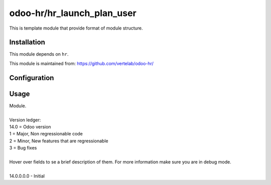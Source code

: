 ===========================
odoo-hr/hr_launch_plan_user
===========================

This is template module that provide format of module structure.

Installation
============

This module depends on ``hr``.

This module is maintained from: https://github.com/vertelab/odoo-hr/

Configuration
=============


Usage
=====
| Module.
| 
| Version ledger:
| 14.0 = Odoo version
| 1 = Major, Non regressionable code
| 2 = Minor, New features that are regressionable
| 3 = Bug fixes
| 
| Hover over fields to se a brief description of them. For more information make sure you are in debug mode.
| 
| 14.0.0.0.0 - Initial
